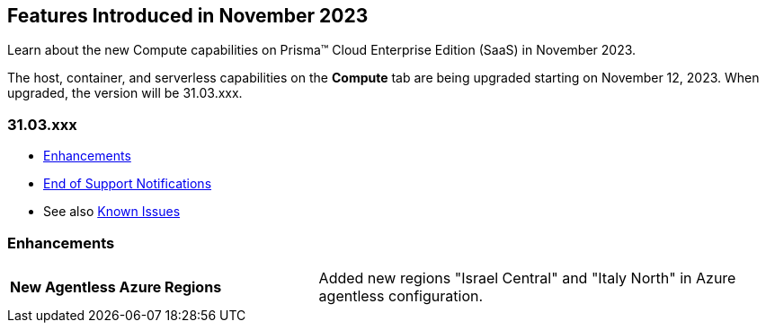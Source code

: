 [#id-november2023]
== Features Introduced in November 2023

Learn about the new Compute capabilities on Prisma™ Cloud Enterprise Edition (SaaS) in November 2023.

The host, container, and serverless capabilities on the *Compute* tab are being upgraded starting on November 12, 2023. When upgraded, the version will be 31.03.xxx.

=== 31.03.xxx

//* xref:#defender-upgrade[Defender Upgrade]
//* xref:#new-features-prisma-cloud-compute[New Features in Prisma Cloud Compute]
* xref:#enhancements[Enhancements]
//* xref:#api-changes[API Changes]
//* xref:#breaking-api-changes[Breaking Changes in API]
//* xref:#deprecation-notice[Deprecation Notice]
//* xref:#id-backward-compatibility[Backward Compatibility for New Features]
* xref:#end-of-support[End of Support Notifications]
* See also xref:../../../known-issues/known-fixed-issues.adoc[Known Issues]


// [#new-features-prisma-cloud-compute]
// === New Features in Prisma Cloud Compute

// [cols="40%a,60%a"]
// |===

// |*Heading*
// |Desc

// |===

[#enhancements]
=== Enhancements

[cols="40%a,60%a"]
|===

//CWP-47058
|*New Agentless Azure Regions*
|Added new regions "Israel Central" and "Italy North" in Azure agentless configuration.

|===

//[#end-of-support]
//=== End of Support Notifications
//[#api-changes]
// === API Changes
// [cols="40%a,60%a"]
// |===

// |*Heading*
// |Desc

// |===
